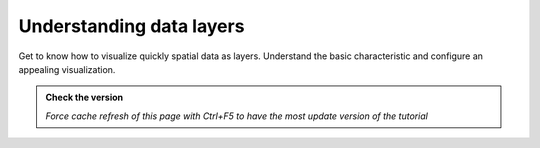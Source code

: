Understanding data layers
---------------------------

Get to know how to visualize quickly spatial data as layers. Understand the basic characteristic and 
configure an appealing visualization.

.. admonition:: Check the version

   *Force cache refresh of this page with Ctrl+F5 to have the most update version of the tutorial*

.. raw:: html

    <iframe src="https://docs.google.com/document/d/e/2PACX-1vS8bB9vpjbKLLnvQ98SI-HDG38U90QoplWhyAxX9wzVw9_GqGkQ3Rm-A9vChGXQ9Q/pub?embedded=true" frameborder=0 width="1000" height="21000" allowfullscreen="true"  mozallowfullscreen="true" webkitallowfullscreen="true"></iframe>